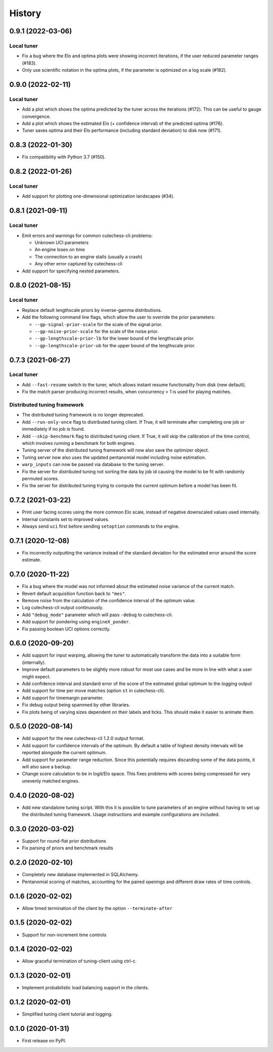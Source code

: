 =======
History
=======

0.9.1 (2022-03-06)
------------------

Local tuner
~~~~~~~~~~~

- Fix a bug where the Elo and optima plots were showing incorrect iterations,
  if the user reduced parameter ranges (#183).
- Only use scientific notation in the optima plots, if the parameter is
  optimized on a log scale (#182).

0.9.0 (2022-02-11)
------------------

Local tuner
~~~~~~~~~~~

- Add a plot which shows the optima predicted by the tuner across the
  iterations (#172). This can be useful to gauge convergence.
- Add a plot which shows the estimated Elo (+ confidence interval) of the
  predicted optima (#176).
- Tuner saves optima and their Elo performance (including standard deviation)
  to disk now (#171).

0.8.3 (2022-01-30)
------------------

- Fix compatibility with Python 3.7 (#150).

0.8.2 (2022-01-26)
------------------

Local tuner
~~~~~~~~~~~

* Add support for plotting one-dimensional optimization landscapes (#34).

0.8.1 (2021-09-11)
------------------

Local tuner
~~~~~~~~~~~

* Emit errors and warnings for common cutechess-cli problems:

  - Unknown UCI parameters
  - An engine loses on time
  - The connection to an engine stalls (usually a crash)
  - Any other error captured by cutechess-cli
* Add support for specifying nested parameters.

0.8.0 (2021-08-15)
------------------

Local tuner
~~~~~~~~~~~

* Replace default lengthscale priors by inverse-gamma distributions.
* Add the following command line flags, which allow the user to override the
  prior parameters:

  - ``--gp-signal-prior-scale`` for the scale of the signal prior.
  - ``--gp-noise-prior-scale`` for the scale of the noise prior.
  - ``--gp-lengthscale-prior-lb`` for the lower bound of the lengthscale prior.
  - ``--gp-lengthscale-prior-ub`` for the upper bound of the lengthscale prior.

0.7.3 (2021-06-27)
------------------

Local tuner
~~~~~~~~~~~

* Add ``--fast-resume`` switch to the tuner, which allows instant resume
  functionality from disk (new default).
* Fix the match parser producing incorrect results, when concurrency > 1 is
  used for playing matches.

Distributed tuning framework
~~~~~~~~~~~~~~~~~~~~~~~~~~~~
* The distributed tuning framework is no longer deprecated.
* Add ``--run-only-once`` flag to distributed tuning client. If True, it will
  terminate after completing one job or immediately if no job is found.
* Add ``--skip-benchmark`` flag to distributed tuning client. If True, it will
  skip the calibration of the time control, which involves running a benchmark
  for both engines.
* Tuning server of the distributed tuning framework will now also save the
  optimizer object.
* Tuning server now also uses the updated pentanomial model including
  noise estimation.
* ``warp_inputs`` can now be passed via database to the tuning server.
* Fix the server for distributed tuning not sorting the data by job id causing
  the model to be fit with randomly permuted scores.
* Fix the server for distributed tuning trying to compute the current optimum
  before a model has been fit.

0.7.2 (2021-03-22)
------------------
* Print user facing scores using the more common Elo scale, instead of negative
  downscaled values used internally.
* Internal constants set to improved values.
* Always send ``uci`` first before sending ``setoption`` commands to the engine.

0.7.1 (2020-12-08)
------------------
* Fix incorrectly outputting the variance instead of the standard deviation for
  the estimated error around the score estimate.

0.7.0 (2020-11-22)
------------------
* Fix a bug where the model was not informed about the estimated noise variance
  of the current match.
* Revert default acquisition function back to ``"mes"``.
* Remove noise from the calculation of the confidence interval of the optimum
  value.
* Log cutechess-cli output continuously.
* Add ``"debug_mode"`` parameter which will pass ``-debug`` to cutechess-cli.
* Add support for pondering using ``engineX_ponder``.
* Fix passing boolean UCI options correctly.

0.6.0 (2020-09-20)
------------------
* Add support for input warping, allowing the tuner to automatically transform
  the data into a suitable form (internally).
* Improve default parameters to be slightly more robust for most use cases and
  be more in line with what a user might expect.
* Add confidence interval and standard error of the score of the estimated
  global optimum to the logging output
* Add support for time per move matches (option ``st`` in cutechess-cli).
* Add support for timemargin parameter.
* Fix debug output being spammed by other libraries.
* Fix plots being of varying sizes dependent on their labels and ticks.
  This should make it easier to animate them.

0.5.0 (2020-08-14)
------------------
* Add support for the new cutechess-cli 1.2.0 output format.
* Add support for confidence intervals of the optimum. By default a table of
  highest density intervals will be reported alongside the current optimum.
* Add support for parameter range reduction. Since this potentially requires
  discarding some of the data points, it will also save a backup.
* Change score calculation to be in logit/Elo space. This fixes problems with
  scores being compressed for very unevenly matched engines.

0.4.0 (2020-08-02)
------------------
* Add new standalone tuning script. With this it is possible to tune parameters
  of an engine without having to set up the distributed tuning framework.
  Usage instructions and example configurations are included.

0.3.0 (2020-03-02)
------------------

* Support for round-flat prior distributions
* Fix parsing of priors and benchmark results

0.2.0 (2020-02-10)
------------------

* Completely new database implemented in SQLAlchemy.
* Pentanomial scoring of matches, accounting for the paired openings and different draw rates of time controls.

0.1.6 (2020-02-02)
------------------

* Allow timed termination of the client by the option ``--terminate-after``

0.1.5 (2020-02-02)
------------------

* Support for non-increment time controls

0.1.4 (2020-02-02)
------------------

* Allow graceful termination of tuning-client using ctrl-c.

0.1.3 (2020-02-01)
------------------

* Implement probabilistic load balancing support in the clients.

0.1.2 (2020-02-01)
------------------

* Simplified tuning client tutorial and logging.

0.1.0 (2020-01-31)
------------------

* First release on PyPI.
